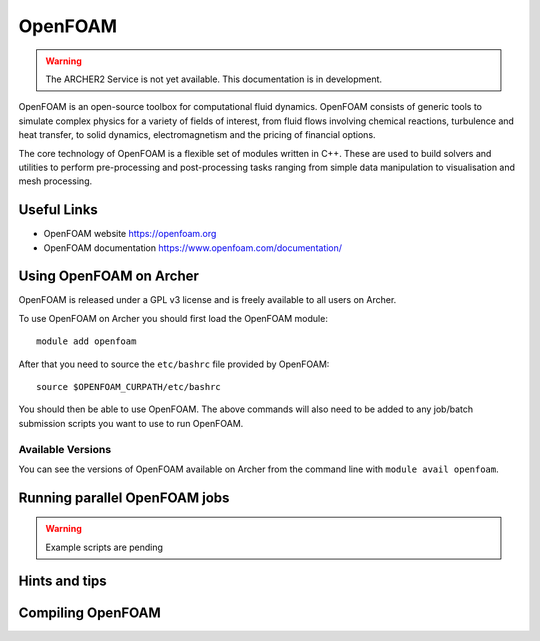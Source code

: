 OpenFOAM
========

.. warning::

  The ARCHER2 Service is not yet available. This documentation is in
  development.

OpenFOAM is an open-source toolbox for computational fluid dynamics.
OpenFOAM consists of generic tools to simulate complex physics for a
variety of fields of interest, from fluid flows involving chemical
reactions, turbulence and heat transfer, to solid dynamics,
electromagnetism and the pricing of financial options.

The core technology of OpenFOAM is a flexible set of modules written in C++.
These are used to build solvers and utilities to perform pre-processing
and post-processing tasks ranging from simple data manipulation to
visualisation and mesh processing.


Useful Links
------------

* OpenFOAM website        https://openfoam.org
* OpenFOAM documentation  https://www.openfoam.com/documentation/


Using OpenFOAM on Archer
------------------------

OpenFOAM is released under a GPL v3 license and is freely available to
all users on Archer.

To use OpenFOAM on Archer you should first load the OpenFOAM module:

::

   module add openfoam
   
After that you need to source the ``etc/bashrc`` file provided by OpenFOAM:

::

   source $OPENFOAM_CURPATH/etc/bashrc

You should then be able to use OpenFOAM. The above commands will also need to
be added to any job/batch submission scripts you want to use to run OpenFOAM.


Available Versions
^^^^^^^^^^^^^^^^^^

You can see the versions of OpenFOAM available on Archer from the command line
with ``module avail openfoam``.

Running parallel OpenFOAM jobs
------------------------------


.. warning:: Example scripts are pending


Hints and tips
--------------


Compiling OpenFOAM
------------------
